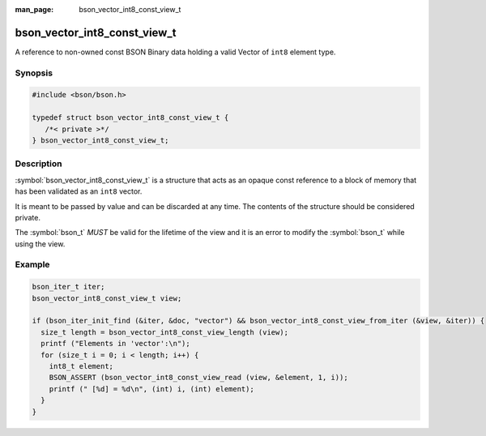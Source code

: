 :man_page: bson_vector_int8_const_view_t

bson_vector_int8_const_view_t
=============================

A reference to non-owned const BSON Binary data holding a valid Vector of ``int8`` element type.

Synopsis
--------

.. code-block:: c

  #include <bson/bson.h>

  typedef struct bson_vector_int8_const_view_t {
     /*< private >*/
  } bson_vector_int8_const_view_t;

Description
-----------

:symbol:`bson_vector_int8_const_view_t` is a structure that acts as an opaque const reference to a block of memory that has been validated as an ``int8`` vector.

It is meant to be passed by value and can be discarded at any time. The contents of the structure should be considered private.

The :symbol:`bson_t` *MUST* be valid for the lifetime of the view and it is an error to modify the :symbol:`bson_t` while using the view.

.. only:: html

  Functions
  ---------

  .. toctree::
    :titlesonly:
    :maxdepth: 1

    bson_vector_int8_const_view_init
    bson_vector_int8_const_view_from_iter
    bson_vector_int8_const_view_length
    bson_vector_int8_const_view_read
    bson_vector_int8_const_view_pointer

Example
-------

.. code-block:: c

  bson_iter_t iter;
  bson_vector_int8_const_view_t view;

  if (bson_iter_init_find (&iter, &doc, "vector") && bson_vector_int8_const_view_from_iter (&view, &iter)) {
    size_t length = bson_vector_int8_const_view_length (view);
    printf ("Elements in 'vector':\n");
    for (size_t i = 0; i < length; i++) {
      int8_t element;
      BSON_ASSERT (bson_vector_int8_const_view_read (view, &element, 1, i));
      printf (" [%d] = %d\n", (int) i, (int) element);
    }
  }

.. seealso::

  | :symbol:`bson_vector_int8_view_t`
